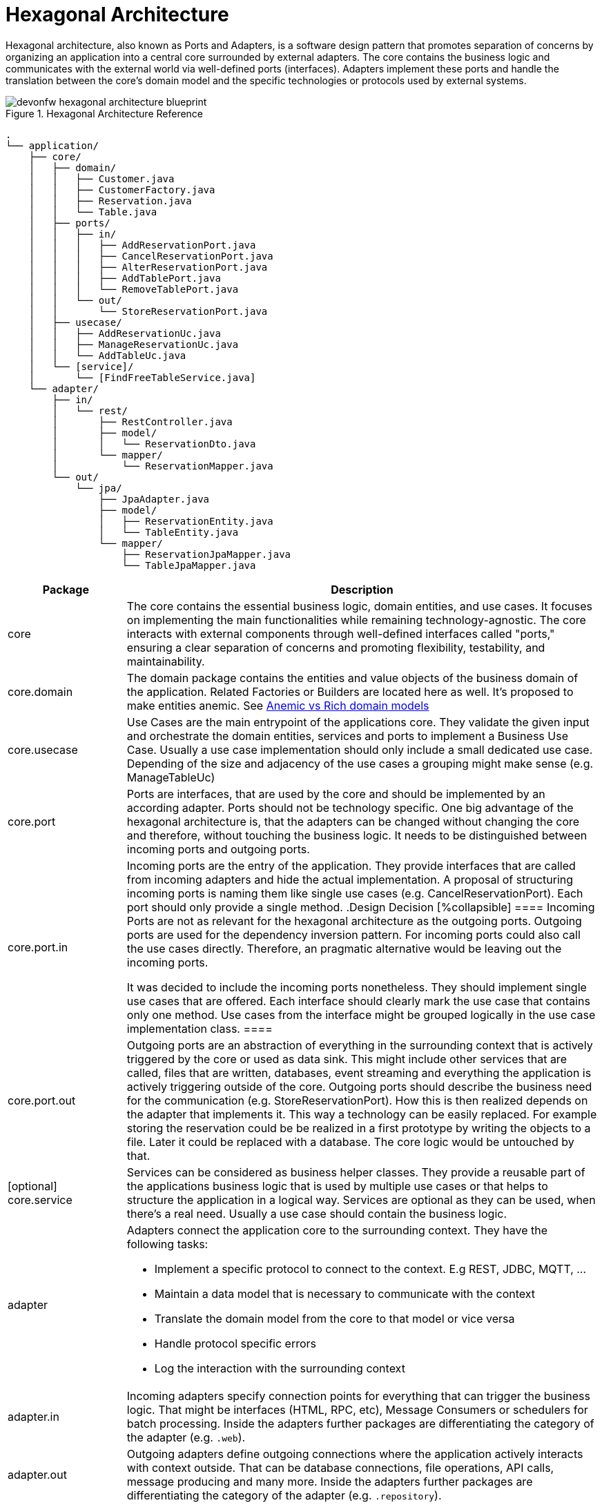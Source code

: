 :imagesdir: ../images
= Hexagonal Architecture

Hexagonal architecture, also known as Ports and Adapters, is a software design pattern that promotes separation of concerns by organizing an application into a central core surrounded by external adapters. 
The core contains the business logic and communicates with the external world via well-defined ports (interfaces). 
Adapters implement these ports and handle the translation between the core's domain model and the specific technologies or protocols used by external systems.

[[img-t-hexagonal-architecture]]
.Hexagonal Architecture Reference
image::hexagonal_component_architecture_overview.drawio.svg["devonfw hexagonal architecture blueprint",scaledwidth="80%",align="center"]
// ----
//Created the directory tree based on this list using https://tree.nathanfriend.io/
// As the list is easier to maintain, try to do edits in the list structure, use the tool mentioned above and paste both in here:

// - application
//   - core
//     - domain
//       - Customer.java
//       - CustomerFactory.java
//       - Reservation.java
//       - Table.java
//     - ports
//       - in
//         - AddReservationPort.java
//         - CancelReservationPort.java
//         - AlterReservationPort.java
//         - AddTablePort.java
//         - RemoveTablePort.java
//       - out
//         - StoreReservationPort.java
//     - usecase
//       - AddReservationUc.java
//       - ManageReservationUc.java
//       - AddTableUc.java
//     - [service]
//       - [FindFreeTableService.java]
//   - adapter
//     - in
//       - rest
//         - RestController.java
//         - model
//          - ReservationDto.java
//        - mapper
//          - ReservationMapper.java
//     - out
//       - jpa
//         - JpaAdapter.java
//         - model
//           - ReservationEntity.java
//           - TableEntity.java
//         - mapper
//           - ReservationJpaMapper.java
//           - TableJpaMapper.java
// ----

[source,plaintext]
----
.
└── application/
    ├── core/
    │   ├── domain/
    │   │   ├── Customer.java
    │   │   ├── CustomerFactory.java
    │   │   ├── Reservation.java
    │   │   └── Table.java
    │   ├── ports/
    │   │   ├── in/
    │   │   │   ├── AddReservationPort.java
    │   │   │   ├── CancelReservationPort.java
    │   │   │   ├── AlterReservationPort.java
    │   │   │   ├── AddTablePort.java
    │   │   │   └── RemoveTablePort.java
    │   │   └── out/
    │   │       └── StoreReservationPort.java
    │   ├── usecase/
    │   │   ├── AddReservationUc.java
    │   │   ├── ManageReservationUc.java
    │   │   └── AddTableUc.java
    │   └── [service]/
    │       └── [FindFreeTableService.java]
    └── adapter/
        ├── in/
        │   └── rest/
        │       ├── RestController.java
        │       ├── model/
        │       │   └── ReservationDto.java
        │       └── mapper/
        │           └── ReservationMapper.java
        └── out/
            └── jpa/
                ├── JpaAdapter.java
                ├── model/
                │   ├── ReservationEntity.java
                │   └── TableEntity.java
                └── mapper/
                    ├── ReservationJpaMapper.java
                    └── TableJpaMapper.java
----
[cols="20,~", options="header"]
|===
| Package | Description

| core
| The core contains the essential business logic, domain entities, and use cases. It focuses on implementing the main functionalities while remaining technology-agnostic. The core interacts with external components through well-defined interfaces called "ports," ensuring a clear separation of concerns and promoting flexibility, testability, and maintainability.

| core.domain
| The domain package contains the entities and value objects of the business domain of the application. 
Related Factories or Builders are located here as well. 
It's proposed to make entities anemic. See <<_anemic_vs_rich_domain_models>>

| core.usecase
| Use Cases are the main entrypoint of the applications core. 
They validate the given input and orchestrate the domain entities, services and ports to implement a Business Use Case. 
Usually a use case implementation should only include a small dedicated use case. 
Depending of the size and adjacency of the use cases a grouping might make sense (e.g. ManageTableUc)

| core.port
| Ports are interfaces, that are used by the core and should be implemented by an according adapter. 
Ports should not be technology specific. 
One big advantage of the hexagonal architecture is, that the adapters can be changed without changing the core and therefore, without touching the business logic. 
It needs to be distinguished between incoming ports and outgoing ports.

| core.port.in
| Incoming ports are the entry of the application. 
They provide interfaces that are called from incoming adapters and hide the actual implementation. 
A proposal of structuring incoming ports is naming them like single use cases (e.g. CancelReservationPort). 
Each port should only provide a single method.
.Design Decision
[%collapsible]
====
Incoming Ports are not as relevant for the hexagonal architecture as the outgoing ports. 
Outgoing ports are used for the dependency inversion pattern. 
For incoming ports could also call the use cases directly. 
Therefore, an pragmatic alternative would be leaving out the incoming ports.

It was decided to include the incoming ports nonetheless. They should implement single use cases that are offered. 
Each interface should clearly mark the use case that contains only one method.
Use cases from the interface might be grouped logically in the use case implementation class.
====

| core.port.out
| Outgoing ports are an abstraction of everything in the surrounding context that is actively triggered by the core or used as data sink.
This might include other services that are called, files that are written, databases, event streaming and everything the application is actively triggering outside of the core.
Outgoing ports should describe the business need for the communication (e.g. StoreReservationPort). How this is then realized depends on the adapter that implements it. 
This way a technology can be easily replaced. 
For example storing the reservation could be be realized in a first prototype by writing the objects to a file. 
Later it could be replaced with a database.
The core logic would be untouched by that.

| [optional] core.service
| Services can be considered as business helper classes. 
They provide a reusable part of the applications business logic that is used by multiple use cases or that helps to structure the application in a logical way.
Services are optional as they can be used, when there's a real need. 
Usually a use case should contain the business logic.

| adapter
a| Adapters connect the application core to the surrounding context. They have the following tasks:

* Implement a specific protocol to connect to the context. E.g REST, JDBC, MQTT, ...
* Maintain a data model that is necessary to communicate with the context
* Translate the domain model from the core to that model or vice versa
* Handle protocol specific errors
* Log the interaction with the surrounding context

| adapter.in
| Incoming adapters specify connection points for everything that can trigger the business logic. 
That might be interfaces (HTML, RPC, etc), Message Consumers or schedulers for batch processing.
Inside the adapters further packages are differentiating the category of the adapter (e.g. `.web`). 

| adapter.out
| Outgoing adapters define outgoing connections where the application actively interacts with context outside. 
That can be database connections, file operations, API calls, message producing and many more.
Inside the adapters further packages are differentiating the category of the adapter (e.g. `.repository`).
|===


== Anemic vs Rich domain models
====
"In a rich domain model, as much of the domain logic as possible is implemented within the entities at the core of the application.
The entities provide methods to change state and only allow changes that are valid according to the business rules. [...]
In an “anemic” domain model, the entities themselves are very thin.
They usually only provide fields to hold." <<Hombergs21>>
====

Considering java as an object oriented language it feels natural to implement business logic inside the entities themselves. 
In large scale application we propose to not use rich domain models.
There are two reasons for this:

. the domain objects are returned to the adapters. 
If they include business logic this is revealed and available outside of the core, which should not be the case.
The answer to this problem could be an additional mapping, but this leads to a lot of unpractical mappings.
. adding the business logic to the domain entities spreads it across use cases, entities and services. 
This makes the application more difficult to understand and harder to locate the place for new features or changes.

Therefore, we propose to implement the domain model as anemic entities and make usage of use cases and services to implement the business logic and interact with the domain models.

== Module-based hexagonal component architecture
The previously described approach of structuring using package structures is particularly suitable for lightweight and smaller applications.

For larger applications, it makes sense to additionally implement the division using Maven or Gradle modules.
This has the advantage that the application core of the hexagon remains completely without special technical frameworks such as JPA.
As a result, it is technically not possible to use these functions in the core, which permanently leads to a "cleaner" core.

//[[img-t-hexagonal-architecture-module]]
//.Module-based hexagonal component architecture
//image::hexagonal_component_architecture_modules.drawio.svg["devonfw hexagonal architecture module",scaledwidth="80%",align="center"]

The division into modules looks like this:

[source,plaintext]
----
application A1
├── bootstrap (module)
└── component C1 (module)
    ├── core (module)
    │   ├── domain
    │   ├── port
    │   │   ├── in
    │   │   └── out
    │   ├── usecase
    │   └── service (optional)
    └── adapter (module)
        ├── in
        │   └── web
        │       └── (analog with packages)
        └── out
            └── repository
                └── (analog with packages)
----

At the main level of the application there is the Bootstrap Module, which in Spring contains, for example, the configurations and SpringBootApplication.
This module provides the starting point of the application and at the same time has a dependency on all cores and adapters of the business components.
The business components, of which there can be any number, are also defined as modules at the main level.
In the first step, we only assume one business module.
This is divided into both the core module and the adapter module.
In this way, core and adapter can define different dependencies and the core remains free of technical frameworks.

The adapters in turn are divided into `in` and `out` adapters as in the package structure described above.
However, no division into modules is recommended here, but instead exclusively into packages.
A division here into modules increases the complexity significantly and also makes the expansion of new adapters much more complex, as these also have to be made known to the bootstrap module.
With a large number of adapters and a high number of different dependencies, a tradeoff is to further divide the in and out adapters into modules.
However, the recommendation here is to initially use packages.

The management of dependencies should aim to define them as far "down" as possible.
This means in particular that technical dependencies are always defined in the adapters.
In order to keep versions consistent if possible, dependency management in the master pom can be used in Maven.
The advantage of this is that the version only needs to be defined at the main level and does not need to be specified in every adapter pom.

For internal dependencies it is necessary that the adapter has access to the core.
Under no circumstances should there be a dependency from the core to the adapter.
This would mean that fundamental aspects of the hexagonal architecture could be undermined and technical frameworks could also be used in the core.
However, this also makes it necessary for dependency inversion to be used, especially for the outgoing adapters.
This means that the out adapter is injected as an interface in the core, and the DI framework such as Spring or Quarkus then determines a suitable implementation.
This approach makes it possible to access the out adapters without having to have a dependency.


NOTE: In case you are using Quarkus environment the dependency inversion is not possible out of the box.
That means that outgoing ports cannot injected as expected which causes errors during application start.
In that case you can inject outgoing ports with `Instance<YourOutgoingPort>` which decouples the injection process.

=== Multiple business components in modulithic high-level architecture

So far we have assumed one business component and therefore also one module that includes core and adapter.
As functional complexity increases, additional business components/modules are added.

The modulith approach is particularly useful if:

* the scaling requirements of the functional components are similar
* additional complexity due to communication between services is (currently) not desired

For new functional components, a new module must be added at the main level.
Its substructure is analogous to the module described previously.
This module must also be added as a dependency in the bootstrap module.

[[img-t-hexagonal-architecture-modules]]
.Module-based hexagonal component architecture with multiple modules
image::hexagonal_component_architecture_modules2.drawio.svg["devonfw hexagonal architecture modules",scaledwidth="80%",align="center"]

A crucial aspect of several business components is their communication with each other.
For example, it is necessary for business component C1 to communicate with component C2.
For this you have to follow these steps:

* a Maven dependency from adapter C1 to adapter C2 need to be added
* an `JVM In adapter` is created in component C2, which provides an interface, defines transport objects (TO) and enables these TOs to be mapped to the domain objects in the core of component C2.
* an `JVM out adapter` is created in component C1, which maps the domain objects from the core of component C1 into a transport object (defined in adapter C2, see previous step) and then calls the interface of adapter C2.

[source,plaintext]
----
application A1
├── bootstrap (module)
├── component C1 (module)
│   ├── core (module)
│   │   └── ...
│   └── adapter (module)
│       ├── in
│       │   └── web
│       │       └── ...
│       └── out
│           ├── repository
│           │   └── ...
│           └── jvm
│               └── component C2
│                   ├── mapper
│                   │   └── BookingMapper.java
│                   └── BookingComponentC1OutAdapter.java
└── component C2 (module)
    ├── core (module)
    │   └── ...
    └── adapter (module)
        ├── in
        │   ├── event
        │   │   └── ...
        │   └── jvm
        │       └── component C1
        │           ├── model
        │           │   └── BookingUpdateDto.java
        │           └── BookingComponentC1InAdapter.java
        └── out
            └── repository
                └── ...
----

In this way, the two business components can communicate with each other within a modular architecture.
At first glance, this seems complex and may involve overhead, since, for example, two mappings have to be implemented.
However, this is deliberately chosen because, on the one hand, it means that communication between business components is used consciously and only where really necessary.
On the other hand, these adapters represent a predetermined breaking point for later division.
More on this in the next section.

=== Extract business components into microservices

Increasing technical complexity or changing scaling requirements may make it necessary to (partially) convert the existing module structure into a microservice architecture over time.
The previously selected structure of the hexagonal architecture and the explicit communication via JVM adapters enable such a transformation with relatively little effort.
The decisive advantage is that communication takes place beforehand via firmly defined interfaces.
These now have to be switched from a communication technology based purely on JVM means to a communication technology.

[[img-t-hexagonal-architecture-microservices]]
.Module-based hexagonal component architecture with microservices
image::hexagonal_component_architecture_microservices.drawio.svg["devonfw hexagonal architecture microservices",scaledwidth="80%",align="center"]


Based on the previous example, business components C1 and C2 should now be divided into separate microservices.
The transformation includes the following steps:

1. Create a new application A2 with module structure as described previously with the Bootstap module (and no business component yet).
2. Remove business component C2 from the existing application A1 and transfer it to application A2 created in the previous step.
3. Adjustment of the Maven dependencies analogous to the specifications described previously.
Additional adapter dependencies, for example for REST or event-based communication.
4. Reimplementation of the previous JVM adapters with the new communication technology.
This also means that there is no uniform Transfer Object (TO), but this must be defined on both the outgoing and incoming sides.

After the transformation has been completed, the two business components are separated into two applications / microservices.

NOTE: It is important to note that this only highlights the benefits of a module-based hexagonal architecture and how it can be transformed into microservices.
During the transition, a variety of other aspects such as distributed logging and tracing, resilient communication or distributed transactions must be taken into account.
These will not be considered further here and are independent of the backend architecture chosen.

Of course, a combination of the options mentioned above (package-based, module-based, microservice-based) is also possible.
However, the recommendation is that, especially in larger contexts with several business components, at least modules (Maven or Gradle) are used and communication is carried out via adapters.
This increases maintainability permanently and also enables later transformation into microservices.

[bibliography]
== Bibliography
* [[[Hombergs21]]] Tom Hombergs. _Get Your Hands Dirty on Clean Architecture._ 2021.
